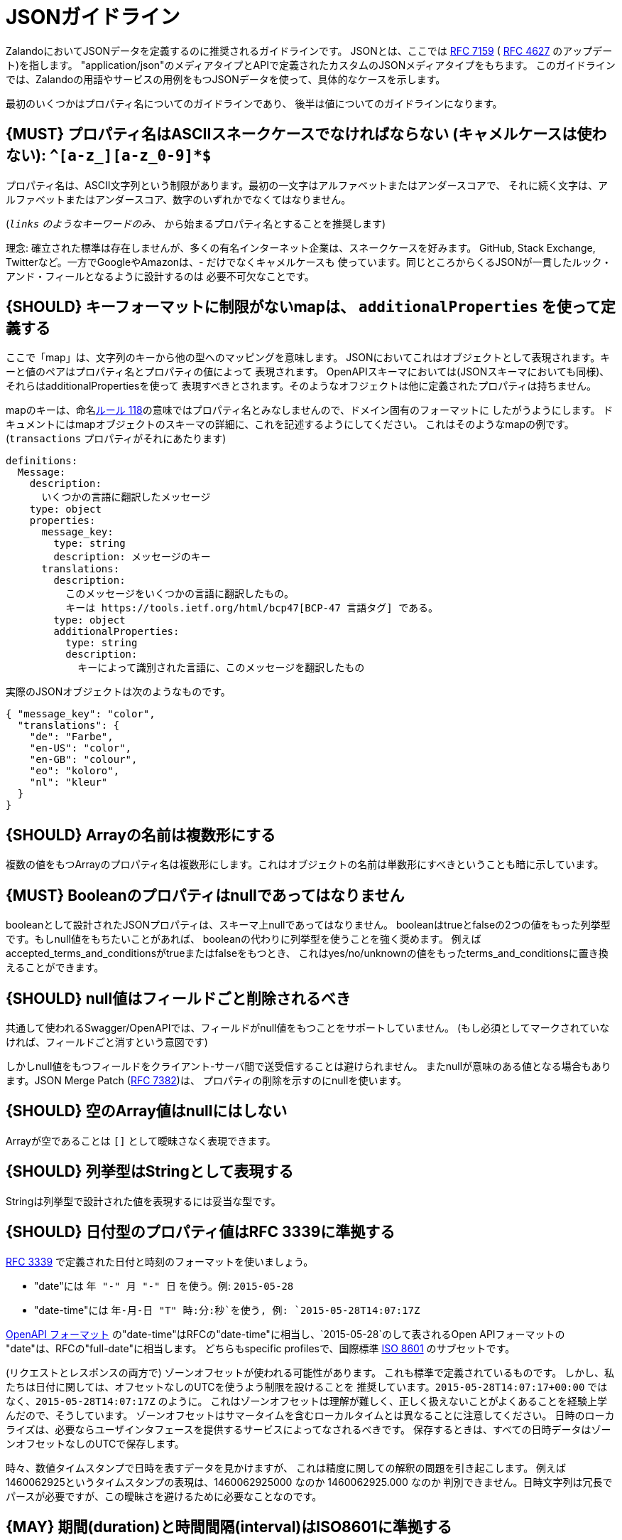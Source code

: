 [[json-guidelines]]
= JSONガイドライン

ZalandoにおいてJSONデータを定義するのに推奨されるガイドラインです。
JSONとは、ここでは http://www.rfc-editor.org/rfc/rfc7159.txt[RFC 7159] ( https://www.ietf.org/rfc/rfc4627.txt[RFC 4627] のアップデート)を指します。
"application/json"のメディアタイプとAPIで定義されたカスタムのJSONメディアタイプをもちます。
このガイドラインでは、Zalandoの用語やサービスの用例をもつJSONデータを使って、具体的なケースを示します。

最初のいくつかはプロパティ名についてのガイドラインであり、
後半は値についてのガイドラインになります。

[#118]
== {MUST} プロパティ名はASCIIスネークケースでなければならない (キャメルケースは使わない): `^[a-z_][a-z_0-9]*$`

プロパティ名は、ASCII文字列という制限があります。最初の一文字はアルファベットまたはアンダースコアで、
それに続く文字は、アルファベットまたはアンダースコア、数字のいずれかでなくてはなりません。

(`_links` のようなキーワードのみ、 `_` から始まるプロパティ名とすることを推奨します)

理念: 確立された標準は存在しませんが、多くの有名インターネット企業は、スネークケースを好みます。
GitHub, Stack Exchange, Twitterなど。一方でGoogleやAmazonは、- だけでなくキャメルケースも
使っています。同じところからくるJSONが一貫したルック・アンド・フィールとなるように設計するのは
必要不可欠なことです。

[#216]
== {SHOULD} キーフォーマットに制限がないmapは、 `additionalProperties` を使って定義する

ここで「map」は、文字列のキーから他の型へのマッピングを意味します。
JSONにおいてこれはオブジェクトとして表現されます。キーと値のペアはプロパティ名とプロパティの値によって
表現されます。
OpenAPIスキーマにおいては(JSONスキーマにおいても同様)、それらはadditionalPropertiesを使って
表現すべきとされます。そのようなオフジェクトは他に定義されたプロパティは持ちません。

mapのキーは、命名<<118,ルール 118>>の意味ではプロパティ名とみなしませんので、ドメイン固有のフォーマットに
したがうようにします。
ドキュメントにはmapオブジェクトのスキーマの詳細に、これを記述するようにしてください。
これはそのようなmapの例です。(`transactions` プロパティがそれにあたります)

```yaml
definitions:
  Message:
    description:
      いくつかの言語に翻訳したメッセージ
    type: object
    properties:
      message_key:
        type: string
        description: メッセージのキー
      translations:
        description:
          このメッセージをいくつかの言語に翻訳したもの。
          キーは https://tools.ietf.org/html/bcp47[BCP-47 言語タグ] である。
        type: object
        additionalProperties:
          type: string
          description:
            キーによって識別された言語に、このメッセージを翻訳したもの
```

実際のJSONオブジェクトは次のようなものです。

```json
{ "message_key": "color",
  "translations": {
    "de": "Farbe",
    "en-US": "color",
    "en-GB": "colour",
    "eo": "koloro",
    "nl": "kleur"
  }
}
```

[#120]
== {SHOULD} Arrayの名前は複数形にする

複数の値をもつArrayのプロパティ名は複数形にします。これはオブジェクトの名前は単数形にすべきということも暗に示しています。

[#122]
== {MUST} Booleanのプロパティはnullであってはなりません

booleanとして設計されたJSONプロパティは、スキーマ上nullであってはなりません。
booleanはtrueとfalseの2つの値をもった列挙型です。もしnull値をもちたいことがあれば、
booleanの代わりに列挙型を使うことを強く奨めます。
例えばaccepted_terms_and_conditionsがtrueまたはfalseをもつとき、
これはyes/no/unknownの値をもったterms_and_conditionsに置き換えることができます。

[#123]
== {SHOULD} null値はフィールドごと削除されるべき

共通して使われるSwagger/OpenAPIでは、フィールドがnull値をもつことをサポートしていません。
(もし必須としてマークされていなければ、フィールドごと消すという意図です)

しかしnull値をもつフィールドをクライアント-サーバ間で送受信することは避けられません。
またnullが意味のある値となる場合もあります。JSON Merge Patch (https://tools.ietf.org/html/rfc7386[RFC 7382])は、
プロパティの削除を示すのにnullを使います。

[#124]
== {SHOULD} 空のArray値はnullにはしない

Arrayが空であることは `[]` として曖昧さなく表現できます。

[#125]
== {SHOULD} 列挙型はStringとして表現する

Stringは列挙型で設計された値を表現するには妥当な型です。

[#126]
== {SHOULD} 日付型のプロパティ値はRFC 3339に準拠する

http://tools.ietf.org/html/rfc3339#section-5.6[RFC 3339]
で定義された日付と時刻のフォーマットを使いましょう。

* "date"には `年 "-" 月 "-" 日` を使う。例: `2015-05-28`
* "date-time"には `年-月-日 "T" 時:分:秒`を使う, 例: `2015-05-28T14:07:17Z`

https://github.com/OAI/OpenAPI-Specification/blob/master/versions/2.0.md#data-types[OpenAPI
フォーマット] の"date-time"はRFCの"date-time"に相当し、`2015-05-28`のして表されるOpen APIフォーマットの
"date"は、RFCの"full-date"に相当します。
どちらもspecific profilesで、国際標準 http://en.wikipedia.org/wiki/ISO_8601[ISO 8601] のサブセットです。

(リクエストとレスポンスの両方で) ゾーンオフセットが使われる可能性があります。
これも標準で定義されているものです。
しかし、私たちは日付に関しては、オフセットなしのUTCを使うよう制限を設けることを
推奨しています。`2015-05-28T14:07:17+00:00` ではなく、`2015-05-28T14:07:17Z` のように。
これはゾーンオフセットは理解が難しく、正しく扱えないことがよくあることを経験上学んだので、そうしています。
ゾーンオフセットはサマータイムを含むローカルタイムとは異なることに注意してください。
日時のローカライズは、必要ならユーザインタフェースを提供するサービスによってなされるべきです。
保存するときは、すべての日時データはゾーンオフセットなしのUTCで保存します。

時々、数値タイムスタンプで日時を表すデータを見かけますが、
これは精度に関しての解釈の問題を引き起こします。
例えば1460062925というタイムスタンプの表現は、1460062925000 なのか 1460062925.000 なのか
判別できません。日時文字列は冗長でパースが必要ですが、この曖昧さを避けるために必要なことなのです。

[#127]
== {MAY} 期間(duration)と時間間隔(interval)はISO8601に準拠する

期間と時間間隔の設計は、ISO 8601で推奨されている形式の文字列を使います。
(期間については https://tools.ietf.org/html/rfc3339#appendix-A[付録A RFC 3339に文法が含まれます] )

[#128]
== {MAY} 標準の言語、国、通貨コードを使う

* http://en.wikipedia.org/wiki/ISO_3166-1_alpha-2[ISO 3166-1-alpha2 国コード]
* (Zalandoでは"UK"という表記も見かけるかもしれないが、"UK"ではなく"GB"を使う)
* https://en.wikipedia.org/wiki/List_of_ISO_639-1_codes[ISO 639-1 言語コード]
* https://tools.ietf.org/html/bcp47[BCP-47] (based on ISO 639-1) for language variants
* http://en.wikipedia.org/wiki/ISO_4217[ISO 4217 通貨コード]

上記で定義されているものを使いましょう。
